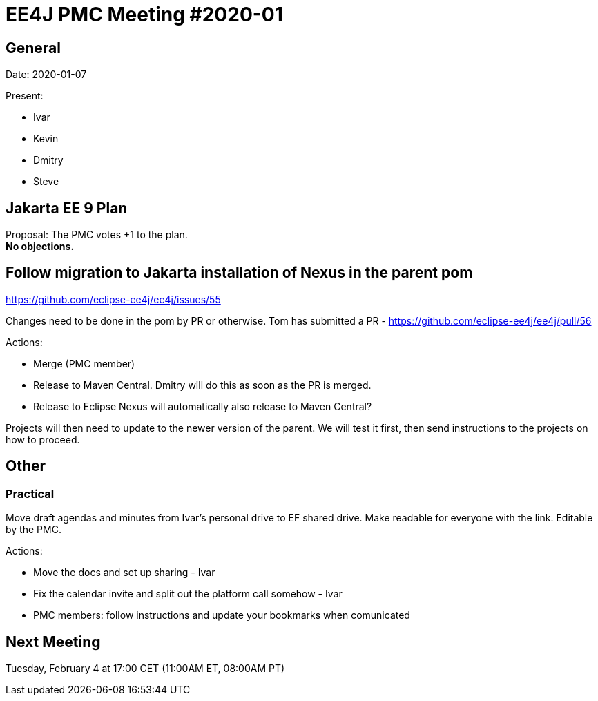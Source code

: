 = EE4J PMC Meeting #2020-01

== General

Date: 2020-01-07

Present:

* Ivar
* Kevin
* Dmitry
* Steve

== Jakarta EE 9 Plan

Proposal: The PMC votes +1 to the plan. +
*No objections.* 

== Follow migration to Jakarta installation of Nexus in the parent pom

https://github.com/eclipse-ee4j/ee4j/issues/55

Changes need to be done in the pom by PR or otherwise. 
Tom has submitted a PR - https://github.com/eclipse-ee4j/ee4j/pull/56 

.Actions:
* Merge (PMC member)
* Release to Maven Central. Dmitry will do this as soon as the PR is merged.
* Release to Eclipse Nexus will automatically also release to Maven Central?

Projects will then need to update to the newer version of the parent. We will test it first, then send instructions to the projects on how to proceed.

== Other

=== Practical

Move draft agendas and minutes from Ivar’s personal drive to EF shared drive. 
Make readable for everyone with the link. 
Editable by the PMC.

.Actions:
* Move the docs and set up sharing - Ivar
* Fix the calendar invite and split out the platform call somehow - Ivar
* PMC members: follow instructions and update your bookmarks when comunicated

== Next Meeting

Tuesday, February 4 at 17:00 CET (11:00AM ET, 08:00AM PT)

